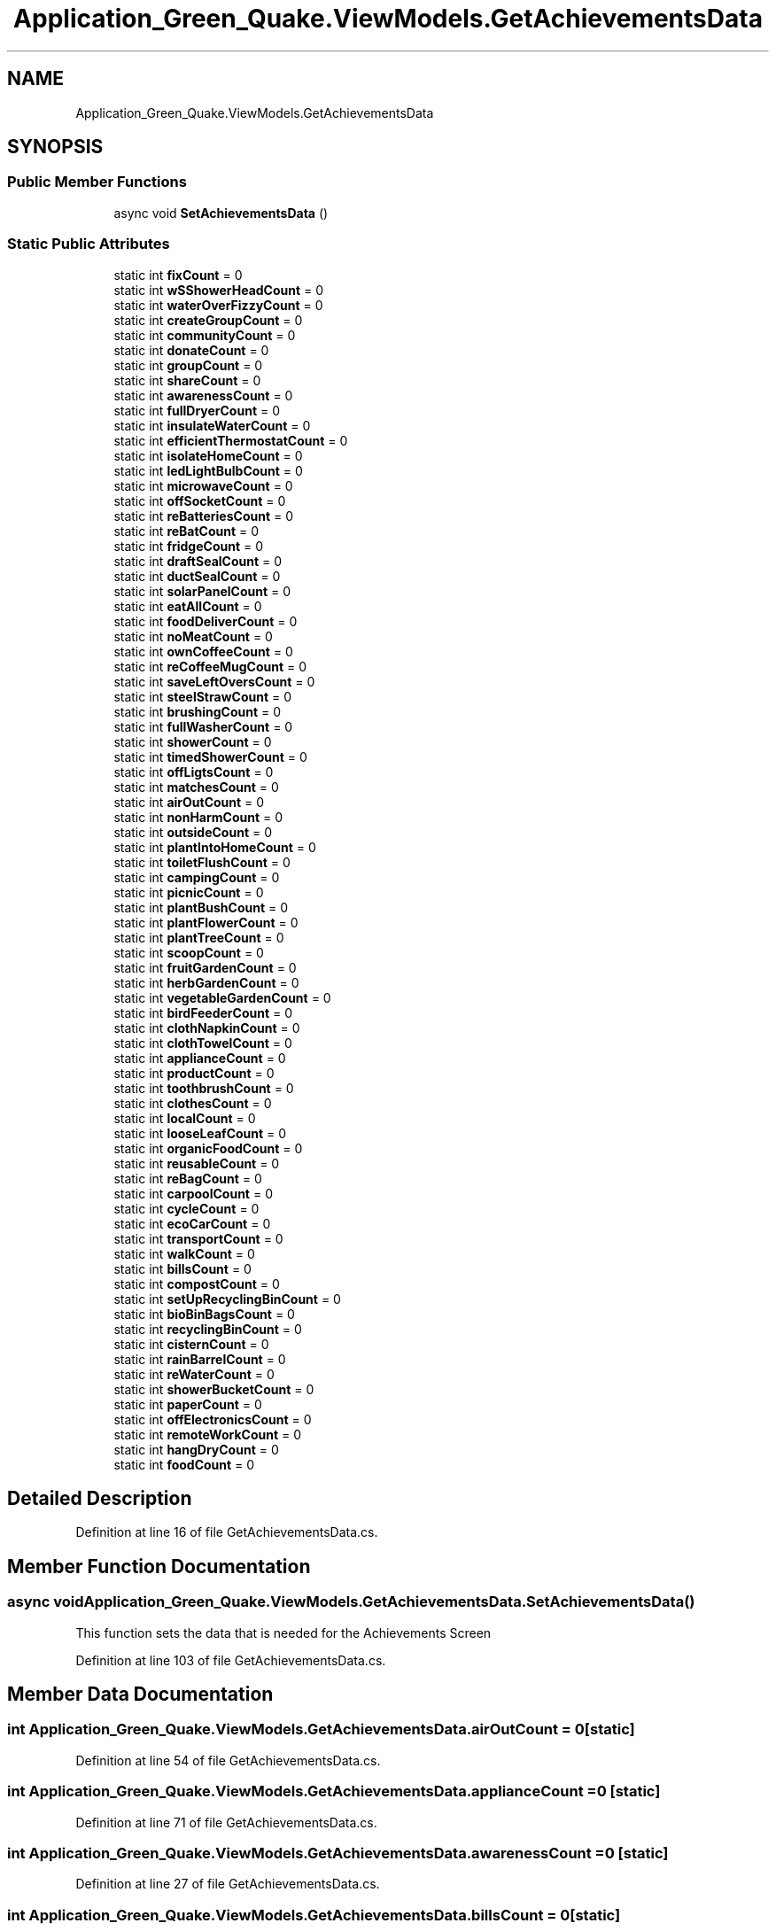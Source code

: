 .TH "Application_Green_Quake.ViewModels.GetAchievementsData" 3 "Thu Apr 29 2021" "Version 1.0" "Green Quake" \" -*- nroff -*-
.ad l
.nh
.SH NAME
Application_Green_Quake.ViewModels.GetAchievementsData
.SH SYNOPSIS
.br
.PP
.SS "Public Member Functions"

.in +1c
.ti -1c
.RI "async void \fBSetAchievementsData\fP ()"
.br
.in -1c
.SS "Static Public Attributes"

.in +1c
.ti -1c
.RI "static int \fBfixCount\fP = 0"
.br
.ti -1c
.RI "static int \fBwSShowerHeadCount\fP = 0"
.br
.ti -1c
.RI "static int \fBwaterOverFizzyCount\fP = 0"
.br
.ti -1c
.RI "static int \fBcreateGroupCount\fP = 0"
.br
.ti -1c
.RI "static int \fBcommunityCount\fP = 0"
.br
.ti -1c
.RI "static int \fBdonateCount\fP = 0"
.br
.ti -1c
.RI "static int \fBgroupCount\fP = 0"
.br
.ti -1c
.RI "static int \fBshareCount\fP = 0"
.br
.ti -1c
.RI "static int \fBawarenessCount\fP = 0"
.br
.ti -1c
.RI "static int \fBfullDryerCount\fP = 0"
.br
.ti -1c
.RI "static int \fBinsulateWaterCount\fP = 0"
.br
.ti -1c
.RI "static int \fBefficientThermostatCount\fP = 0"
.br
.ti -1c
.RI "static int \fBisolateHomeCount\fP = 0"
.br
.ti -1c
.RI "static int \fBledLightBulbCount\fP = 0"
.br
.ti -1c
.RI "static int \fBmicrowaveCount\fP = 0"
.br
.ti -1c
.RI "static int \fBoffSocketCount\fP = 0"
.br
.ti -1c
.RI "static int \fBreBatteriesCount\fP = 0"
.br
.ti -1c
.RI "static int \fBreBatCount\fP = 0"
.br
.ti -1c
.RI "static int \fBfridgeCount\fP = 0"
.br
.ti -1c
.RI "static int \fBdraftSealCount\fP = 0"
.br
.ti -1c
.RI "static int \fBductSealCount\fP = 0"
.br
.ti -1c
.RI "static int \fBsolarPanelCount\fP = 0"
.br
.ti -1c
.RI "static int \fBeatAllCount\fP = 0"
.br
.ti -1c
.RI "static int \fBfoodDeliverCount\fP = 0"
.br
.ti -1c
.RI "static int \fBnoMeatCount\fP = 0"
.br
.ti -1c
.RI "static int \fBownCoffeeCount\fP = 0"
.br
.ti -1c
.RI "static int \fBreCoffeeMugCount\fP = 0"
.br
.ti -1c
.RI "static int \fBsaveLeftOversCount\fP = 0"
.br
.ti -1c
.RI "static int \fBsteelStrawCount\fP = 0"
.br
.ti -1c
.RI "static int \fBbrushingCount\fP = 0"
.br
.ti -1c
.RI "static int \fBfullWasherCount\fP = 0"
.br
.ti -1c
.RI "static int \fBshowerCount\fP = 0"
.br
.ti -1c
.RI "static int \fBtimedShowerCount\fP = 0"
.br
.ti -1c
.RI "static int \fBoffLigtsCount\fP = 0"
.br
.ti -1c
.RI "static int \fBmatchesCount\fP = 0"
.br
.ti -1c
.RI "static int \fBairOutCount\fP = 0"
.br
.ti -1c
.RI "static int \fBnonHarmCount\fP = 0"
.br
.ti -1c
.RI "static int \fBoutsideCount\fP = 0"
.br
.ti -1c
.RI "static int \fBplantIntoHomeCount\fP = 0"
.br
.ti -1c
.RI "static int \fBtoiletFlushCount\fP = 0"
.br
.ti -1c
.RI "static int \fBcampingCount\fP = 0"
.br
.ti -1c
.RI "static int \fBpicnicCount\fP = 0"
.br
.ti -1c
.RI "static int \fBplantBushCount\fP = 0"
.br
.ti -1c
.RI "static int \fBplantFlowerCount\fP = 0"
.br
.ti -1c
.RI "static int \fBplantTreeCount\fP = 0"
.br
.ti -1c
.RI "static int \fBscoopCount\fP = 0"
.br
.ti -1c
.RI "static int \fBfruitGardenCount\fP = 0"
.br
.ti -1c
.RI "static int \fBherbGardenCount\fP = 0"
.br
.ti -1c
.RI "static int \fBvegetableGardenCount\fP = 0"
.br
.ti -1c
.RI "static int \fBbirdFeederCount\fP = 0"
.br
.ti -1c
.RI "static int \fBclothNapkinCount\fP = 0"
.br
.ti -1c
.RI "static int \fBclothTowelCount\fP = 0"
.br
.ti -1c
.RI "static int \fBapplianceCount\fP = 0"
.br
.ti -1c
.RI "static int \fBproductCount\fP = 0"
.br
.ti -1c
.RI "static int \fBtoothbrushCount\fP = 0"
.br
.ti -1c
.RI "static int \fBclothesCount\fP = 0"
.br
.ti -1c
.RI "static int \fBlocalCount\fP = 0"
.br
.ti -1c
.RI "static int \fBlooseLeafCount\fP = 0"
.br
.ti -1c
.RI "static int \fBorganicFoodCount\fP = 0"
.br
.ti -1c
.RI "static int \fBreusableCount\fP = 0"
.br
.ti -1c
.RI "static int \fBreBagCount\fP = 0"
.br
.ti -1c
.RI "static int \fBcarpoolCount\fP = 0"
.br
.ti -1c
.RI "static int \fBcycleCount\fP = 0"
.br
.ti -1c
.RI "static int \fBecoCarCount\fP = 0"
.br
.ti -1c
.RI "static int \fBtransportCount\fP = 0"
.br
.ti -1c
.RI "static int \fBwalkCount\fP = 0"
.br
.ti -1c
.RI "static int \fBbillsCount\fP = 0"
.br
.ti -1c
.RI "static int \fBcompostCount\fP = 0"
.br
.ti -1c
.RI "static int \fBsetUpRecyclingBinCount\fP = 0"
.br
.ti -1c
.RI "static int \fBbioBinBagsCount\fP = 0"
.br
.ti -1c
.RI "static int \fBrecyclingBinCount\fP = 0"
.br
.ti -1c
.RI "static int \fBcisternCount\fP = 0"
.br
.ti -1c
.RI "static int \fBrainBarrelCount\fP = 0"
.br
.ti -1c
.RI "static int \fBreWaterCount\fP = 0"
.br
.ti -1c
.RI "static int \fBshowerBucketCount\fP = 0"
.br
.ti -1c
.RI "static int \fBpaperCount\fP = 0"
.br
.ti -1c
.RI "static int \fBoffElectronicsCount\fP = 0"
.br
.ti -1c
.RI "static int \fBremoteWorkCount\fP = 0"
.br
.ti -1c
.RI "static int \fBhangDryCount\fP = 0"
.br
.ti -1c
.RI "static int \fBfoodCount\fP = 0"
.br
.in -1c
.SH "Detailed Description"
.PP 
Definition at line 16 of file GetAchievementsData\&.cs\&.
.SH "Member Function Documentation"
.PP 
.SS "async void Application_Green_Quake\&.ViewModels\&.GetAchievementsData\&.SetAchievementsData ()"
This function sets the data that is needed for the Achievements Screen 
.PP
Definition at line 103 of file GetAchievementsData\&.cs\&.
.SH "Member Data Documentation"
.PP 
.SS "int Application_Green_Quake\&.ViewModels\&.GetAchievementsData\&.airOutCount = 0\fC [static]\fP"

.PP
Definition at line 54 of file GetAchievementsData\&.cs\&.
.SS "int Application_Green_Quake\&.ViewModels\&.GetAchievementsData\&.applianceCount = 0\fC [static]\fP"

.PP
Definition at line 71 of file GetAchievementsData\&.cs\&.
.SS "int Application_Green_Quake\&.ViewModels\&.GetAchievementsData\&.awarenessCount = 0\fC [static]\fP"

.PP
Definition at line 27 of file GetAchievementsData\&.cs\&.
.SS "int Application_Green_Quake\&.ViewModels\&.GetAchievementsData\&.billsCount = 0\fC [static]\fP"

.PP
Definition at line 85 of file GetAchievementsData\&.cs\&.
.SS "int Application_Green_Quake\&.ViewModels\&.GetAchievementsData\&.bioBinBagsCount = 0\fC [static]\fP"

.PP
Definition at line 88 of file GetAchievementsData\&.cs\&.
.SS "int Application_Green_Quake\&.ViewModels\&.GetAchievementsData\&.birdFeederCount = 0\fC [static]\fP"

.PP
Definition at line 68 of file GetAchievementsData\&.cs\&.
.SS "int Application_Green_Quake\&.ViewModels\&.GetAchievementsData\&.brushingCount = 0\fC [static]\fP"

.PP
Definition at line 48 of file GetAchievementsData\&.cs\&.
.SS "int Application_Green_Quake\&.ViewModels\&.GetAchievementsData\&.campingCount = 0\fC [static]\fP"

.PP
Definition at line 59 of file GetAchievementsData\&.cs\&.
.SS "int Application_Green_Quake\&.ViewModels\&.GetAchievementsData\&.carpoolCount = 0\fC [static]\fP"

.PP
Definition at line 80 of file GetAchievementsData\&.cs\&.
.SS "int Application_Green_Quake\&.ViewModels\&.GetAchievementsData\&.cisternCount = 0\fC [static]\fP"

.PP
Definition at line 90 of file GetAchievementsData\&.cs\&.
.SS "int Application_Green_Quake\&.ViewModels\&.GetAchievementsData\&.clothesCount = 0\fC [static]\fP"

.PP
Definition at line 74 of file GetAchievementsData\&.cs\&.
.SS "int Application_Green_Quake\&.ViewModels\&.GetAchievementsData\&.clothNapkinCount = 0\fC [static]\fP"

.PP
Definition at line 69 of file GetAchievementsData\&.cs\&.
.SS "int Application_Green_Quake\&.ViewModels\&.GetAchievementsData\&.clothTowelCount = 0\fC [static]\fP"

.PP
Definition at line 70 of file GetAchievementsData\&.cs\&.
.SS "int Application_Green_Quake\&.ViewModels\&.GetAchievementsData\&.communityCount = 0\fC [static]\fP"

.PP
Definition at line 23 of file GetAchievementsData\&.cs\&.
.SS "int Application_Green_Quake\&.ViewModels\&.GetAchievementsData\&.compostCount = 0\fC [static]\fP"

.PP
Definition at line 86 of file GetAchievementsData\&.cs\&.
.SS "int Application_Green_Quake\&.ViewModels\&.GetAchievementsData\&.createGroupCount = 0\fC [static]\fP"

.PP
Definition at line 22 of file GetAchievementsData\&.cs\&.
.SS "int Application_Green_Quake\&.ViewModels\&.GetAchievementsData\&.cycleCount = 0\fC [static]\fP"

.PP
Definition at line 81 of file GetAchievementsData\&.cs\&.
.SS "int Application_Green_Quake\&.ViewModels\&.GetAchievementsData\&.donateCount = 0\fC [static]\fP"

.PP
Definition at line 24 of file GetAchievementsData\&.cs\&.
.SS "int Application_Green_Quake\&.ViewModels\&.GetAchievementsData\&.draftSealCount = 0\fC [static]\fP"

.PP
Definition at line 38 of file GetAchievementsData\&.cs\&.
.SS "int Application_Green_Quake\&.ViewModels\&.GetAchievementsData\&.ductSealCount = 0\fC [static]\fP"

.PP
Definition at line 39 of file GetAchievementsData\&.cs\&.
.SS "int Application_Green_Quake\&.ViewModels\&.GetAchievementsData\&.eatAllCount = 0\fC [static]\fP"

.PP
Definition at line 41 of file GetAchievementsData\&.cs\&.
.SS "int Application_Green_Quake\&.ViewModels\&.GetAchievementsData\&.ecoCarCount = 0\fC [static]\fP"

.PP
Definition at line 82 of file GetAchievementsData\&.cs\&.
.SS "int Application_Green_Quake\&.ViewModels\&.GetAchievementsData\&.efficientThermostatCount = 0\fC [static]\fP"

.PP
Definition at line 30 of file GetAchievementsData\&.cs\&.
.SS "int Application_Green_Quake\&.ViewModels\&.GetAchievementsData\&.fixCount = 0\fC [static]\fP"

.PP
Definition at line 19 of file GetAchievementsData\&.cs\&.
.SS "int Application_Green_Quake\&.ViewModels\&.GetAchievementsData\&.foodCount = 0\fC [static]\fP"

.PP
Definition at line 98 of file GetAchievementsData\&.cs\&.
.SS "int Application_Green_Quake\&.ViewModels\&.GetAchievementsData\&.foodDeliverCount = 0\fC [static]\fP"

.PP
Definition at line 42 of file GetAchievementsData\&.cs\&.
.SS "int Application_Green_Quake\&.ViewModels\&.GetAchievementsData\&.fridgeCount = 0\fC [static]\fP"

.PP
Definition at line 37 of file GetAchievementsData\&.cs\&.
.SS "int Application_Green_Quake\&.ViewModels\&.GetAchievementsData\&.fruitGardenCount = 0\fC [static]\fP"

.PP
Definition at line 65 of file GetAchievementsData\&.cs\&.
.SS "int Application_Green_Quake\&.ViewModels\&.GetAchievementsData\&.fullDryerCount = 0\fC [static]\fP"

.PP
Definition at line 28 of file GetAchievementsData\&.cs\&.
.SS "int Application_Green_Quake\&.ViewModels\&.GetAchievementsData\&.fullWasherCount = 0\fC [static]\fP"

.PP
Definition at line 49 of file GetAchievementsData\&.cs\&.
.SS "int Application_Green_Quake\&.ViewModels\&.GetAchievementsData\&.groupCount = 0\fC [static]\fP"

.PP
Definition at line 25 of file GetAchievementsData\&.cs\&.
.SS "int Application_Green_Quake\&.ViewModels\&.GetAchievementsData\&.hangDryCount = 0\fC [static]\fP"

.PP
Definition at line 97 of file GetAchievementsData\&.cs\&.
.SS "int Application_Green_Quake\&.ViewModels\&.GetAchievementsData\&.herbGardenCount = 0\fC [static]\fP"

.PP
Definition at line 66 of file GetAchievementsData\&.cs\&.
.SS "int Application_Green_Quake\&.ViewModels\&.GetAchievementsData\&.insulateWaterCount = 0\fC [static]\fP"

.PP
Definition at line 29 of file GetAchievementsData\&.cs\&.
.SS "int Application_Green_Quake\&.ViewModels\&.GetAchievementsData\&.isolateHomeCount = 0\fC [static]\fP"

.PP
Definition at line 31 of file GetAchievementsData\&.cs\&.
.SS "int Application_Green_Quake\&.ViewModels\&.GetAchievementsData\&.ledLightBulbCount = 0\fC [static]\fP"

.PP
Definition at line 32 of file GetAchievementsData\&.cs\&.
.SS "int Application_Green_Quake\&.ViewModels\&.GetAchievementsData\&.localCount = 0\fC [static]\fP"

.PP
Definition at line 75 of file GetAchievementsData\&.cs\&.
.SS "int Application_Green_Quake\&.ViewModels\&.GetAchievementsData\&.looseLeafCount = 0\fC [static]\fP"

.PP
Definition at line 76 of file GetAchievementsData\&.cs\&.
.SS "int Application_Green_Quake\&.ViewModels\&.GetAchievementsData\&.matchesCount = 0\fC [static]\fP"

.PP
Definition at line 53 of file GetAchievementsData\&.cs\&.
.SS "int Application_Green_Quake\&.ViewModels\&.GetAchievementsData\&.microwaveCount = 0\fC [static]\fP"

.PP
Definition at line 33 of file GetAchievementsData\&.cs\&.
.SS "int Application_Green_Quake\&.ViewModels\&.GetAchievementsData\&.noMeatCount = 0\fC [static]\fP"

.PP
Definition at line 43 of file GetAchievementsData\&.cs\&.
.SS "int Application_Green_Quake\&.ViewModels\&.GetAchievementsData\&.nonHarmCount = 0\fC [static]\fP"

.PP
Definition at line 55 of file GetAchievementsData\&.cs\&.
.SS "int Application_Green_Quake\&.ViewModels\&.GetAchievementsData\&.offElectronicsCount = 0\fC [static]\fP"

.PP
Definition at line 95 of file GetAchievementsData\&.cs\&.
.SS "int Application_Green_Quake\&.ViewModels\&.GetAchievementsData\&.offLigtsCount = 0\fC [static]\fP"

.PP
Definition at line 52 of file GetAchievementsData\&.cs\&.
.SS "int Application_Green_Quake\&.ViewModels\&.GetAchievementsData\&.offSocketCount = 0\fC [static]\fP"

.PP
Definition at line 34 of file GetAchievementsData\&.cs\&.
.SS "int Application_Green_Quake\&.ViewModels\&.GetAchievementsData\&.organicFoodCount = 0\fC [static]\fP"

.PP
Definition at line 77 of file GetAchievementsData\&.cs\&.
.SS "int Application_Green_Quake\&.ViewModels\&.GetAchievementsData\&.outsideCount = 0\fC [static]\fP"

.PP
Definition at line 56 of file GetAchievementsData\&.cs\&.
.SS "int Application_Green_Quake\&.ViewModels\&.GetAchievementsData\&.ownCoffeeCount = 0\fC [static]\fP"

.PP
Definition at line 44 of file GetAchievementsData\&.cs\&.
.SS "int Application_Green_Quake\&.ViewModels\&.GetAchievementsData\&.paperCount = 0\fC [static]\fP"

.PP
Definition at line 94 of file GetAchievementsData\&.cs\&.
.SS "int Application_Green_Quake\&.ViewModels\&.GetAchievementsData\&.picnicCount = 0\fC [static]\fP"

.PP
Definition at line 60 of file GetAchievementsData\&.cs\&.
.SS "int Application_Green_Quake\&.ViewModels\&.GetAchievementsData\&.plantBushCount = 0\fC [static]\fP"

.PP
Definition at line 61 of file GetAchievementsData\&.cs\&.
.SS "int Application_Green_Quake\&.ViewModels\&.GetAchievementsData\&.plantFlowerCount = 0\fC [static]\fP"

.PP
Definition at line 62 of file GetAchievementsData\&.cs\&.
.SS "int Application_Green_Quake\&.ViewModels\&.GetAchievementsData\&.plantIntoHomeCount = 0\fC [static]\fP"

.PP
Definition at line 57 of file GetAchievementsData\&.cs\&.
.SS "int Application_Green_Quake\&.ViewModels\&.GetAchievementsData\&.plantTreeCount = 0\fC [static]\fP"

.PP
Definition at line 63 of file GetAchievementsData\&.cs\&.
.SS "int Application_Green_Quake\&.ViewModels\&.GetAchievementsData\&.productCount = 0\fC [static]\fP"

.PP
Definition at line 72 of file GetAchievementsData\&.cs\&.
.SS "int Application_Green_Quake\&.ViewModels\&.GetAchievementsData\&.rainBarrelCount = 0\fC [static]\fP"

.PP
Definition at line 91 of file GetAchievementsData\&.cs\&.
.SS "int Application_Green_Quake\&.ViewModels\&.GetAchievementsData\&.reBagCount = 0\fC [static]\fP"

.PP
Definition at line 79 of file GetAchievementsData\&.cs\&.
.SS "int Application_Green_Quake\&.ViewModels\&.GetAchievementsData\&.reBatCount = 0\fC [static]\fP"

.PP
Definition at line 36 of file GetAchievementsData\&.cs\&.
.SS "int Application_Green_Quake\&.ViewModels\&.GetAchievementsData\&.reBatteriesCount = 0\fC [static]\fP"

.PP
Definition at line 35 of file GetAchievementsData\&.cs\&.
.SS "int Application_Green_Quake\&.ViewModels\&.GetAchievementsData\&.reCoffeeMugCount = 0\fC [static]\fP"

.PP
Definition at line 45 of file GetAchievementsData\&.cs\&.
.SS "int Application_Green_Quake\&.ViewModels\&.GetAchievementsData\&.recyclingBinCount = 0\fC [static]\fP"

.PP
Definition at line 89 of file GetAchievementsData\&.cs\&.
.SS "int Application_Green_Quake\&.ViewModels\&.GetAchievementsData\&.remoteWorkCount = 0\fC [static]\fP"

.PP
Definition at line 96 of file GetAchievementsData\&.cs\&.
.SS "int Application_Green_Quake\&.ViewModels\&.GetAchievementsData\&.reusableCount = 0\fC [static]\fP"

.PP
Definition at line 78 of file GetAchievementsData\&.cs\&.
.SS "int Application_Green_Quake\&.ViewModels\&.GetAchievementsData\&.reWaterCount = 0\fC [static]\fP"

.PP
Definition at line 92 of file GetAchievementsData\&.cs\&.
.SS "int Application_Green_Quake\&.ViewModels\&.GetAchievementsData\&.saveLeftOversCount = 0\fC [static]\fP"

.PP
Definition at line 46 of file GetAchievementsData\&.cs\&.
.SS "int Application_Green_Quake\&.ViewModels\&.GetAchievementsData\&.scoopCount = 0\fC [static]\fP"

.PP
Definition at line 64 of file GetAchievementsData\&.cs\&.
.SS "int Application_Green_Quake\&.ViewModels\&.GetAchievementsData\&.setUpRecyclingBinCount = 0\fC [static]\fP"

.PP
Definition at line 87 of file GetAchievementsData\&.cs\&.
.SS "int Application_Green_Quake\&.ViewModels\&.GetAchievementsData\&.shareCount = 0\fC [static]\fP"

.PP
Definition at line 26 of file GetAchievementsData\&.cs\&.
.SS "int Application_Green_Quake\&.ViewModels\&.GetAchievementsData\&.showerBucketCount = 0\fC [static]\fP"

.PP
Definition at line 93 of file GetAchievementsData\&.cs\&.
.SS "int Application_Green_Quake\&.ViewModels\&.GetAchievementsData\&.showerCount = 0\fC [static]\fP"

.PP
Definition at line 50 of file GetAchievementsData\&.cs\&.
.SS "int Application_Green_Quake\&.ViewModels\&.GetAchievementsData\&.solarPanelCount = 0\fC [static]\fP"

.PP
Definition at line 40 of file GetAchievementsData\&.cs\&.
.SS "int Application_Green_Quake\&.ViewModels\&.GetAchievementsData\&.steelStrawCount = 0\fC [static]\fP"

.PP
Definition at line 47 of file GetAchievementsData\&.cs\&.
.SS "int Application_Green_Quake\&.ViewModels\&.GetAchievementsData\&.timedShowerCount = 0\fC [static]\fP"

.PP
Definition at line 51 of file GetAchievementsData\&.cs\&.
.SS "int Application_Green_Quake\&.ViewModels\&.GetAchievementsData\&.toiletFlushCount = 0\fC [static]\fP"

.PP
Definition at line 58 of file GetAchievementsData\&.cs\&.
.SS "int Application_Green_Quake\&.ViewModels\&.GetAchievementsData\&.toothbrushCount = 0\fC [static]\fP"

.PP
Definition at line 73 of file GetAchievementsData\&.cs\&.
.SS "int Application_Green_Quake\&.ViewModels\&.GetAchievementsData\&.transportCount = 0\fC [static]\fP"

.PP
Definition at line 83 of file GetAchievementsData\&.cs\&.
.SS "int Application_Green_Quake\&.ViewModels\&.GetAchievementsData\&.vegetableGardenCount = 0\fC [static]\fP"

.PP
Definition at line 67 of file GetAchievementsData\&.cs\&.
.SS "int Application_Green_Quake\&.ViewModels\&.GetAchievementsData\&.walkCount = 0\fC [static]\fP"

.PP
Definition at line 84 of file GetAchievementsData\&.cs\&.
.SS "int Application_Green_Quake\&.ViewModels\&.GetAchievementsData\&.waterOverFizzyCount = 0\fC [static]\fP"

.PP
Definition at line 21 of file GetAchievementsData\&.cs\&.
.SS "int Application_Green_Quake\&.ViewModels\&.GetAchievementsData\&.wSShowerHeadCount = 0\fC [static]\fP"

.PP
Definition at line 20 of file GetAchievementsData\&.cs\&.

.SH "Author"
.PP 
Generated automatically by Doxygen for Green Quake from the source code\&.
